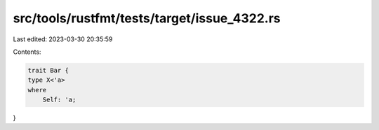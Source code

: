 src/tools/rustfmt/tests/target/issue_4322.rs
============================================

Last edited: 2023-03-30 20:35:59

Contents:

.. code-block:: rs

    trait Bar {
    type X<'a>
    where
        Self: 'a;
}


